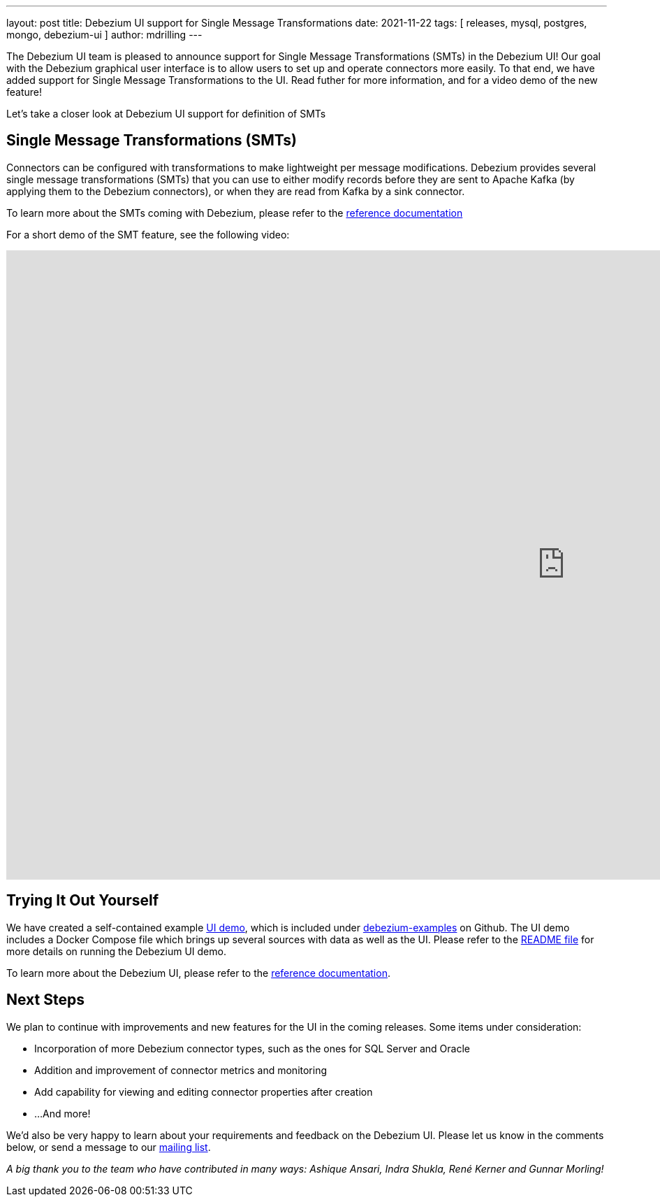---
layout: post
title:  Debezium UI support for Single Message Transformations
date:   2021-11-22
tags: [ releases, mysql, postgres, mongo, debezium-ui ]
author: mdrilling
---

The Debezium UI team is pleased to announce support for Single Message Transformations (SMTs) in the Debezium UI!  Our goal with the Debezium graphical user interface is to allow users to set up and operate connectors more easily.  To that end, we have added support for Single Message Transformations to the UI.  Read futher for more information, and for a video demo of the new feature!

+++<!-- more -->+++

Let's take a closer look at Debezium UI support for definition of SMTs

== Single Message Transformations (SMTs)

Connectors can be configured with transformations to make lightweight per message modifications. Debezium provides several single message transformations (SMTs) that you can use to either modify records before they are sent to Apache Kafka (by applying them to the Debezium connectors), or when they are read from Kafka by a sink connector.

To learn more about the SMTs coming with Debezium, please refer to the link:/documentation/reference/transformations/index.html[reference documentation]

For a short demo of the SMT feature, see the following video:

++++
<div class="responsive-video">
<iframe width="1600" height="900" src="https://www.youtube.com/embed/RZ_3DF7Ndnk" frameborder="0" allowfullscreen></iframe>
</div>
++++

== Trying It Out Yourself

We have created a self-contained example https://github.com/debezium/debezium-examples/tree/main/ui-demo[UI demo], which is included under https://github.com/debezium/debezium-examples[debezium-examples] on Github.  The UI demo includes a Docker Compose file which brings up several sources with data as well as the UI. Please refer to the https://github.com/debezium/debezium-examples/tree/main/ui-demo[README file] for more details on running the Debezium UI demo.

To learn more about the Debezium UI, please refer to the link:/documentation/reference/operations/debezium-ui.html[reference documentation].

== Next Steps

We plan to continue with improvements and new features for the UI in the coming releases.  Some items under consideration:

* Incorporation of more Debezium connector types, such as the ones for SQL Server and Oracle
* Addition and improvement of connector metrics and monitoring
* Add capability for viewing and editing connector properties after creation
* ...And more!

We'd also be very happy to learn about your requirements and feedback on the Debezium UI.
Please let us know in the comments below, or send a message to our https://groups.google.com/g/debezium[mailing list].

_A big thank you to the team who have contributed in many ways: Ashique Ansari, Indra Shukla, René Kerner and Gunnar Morling!_
